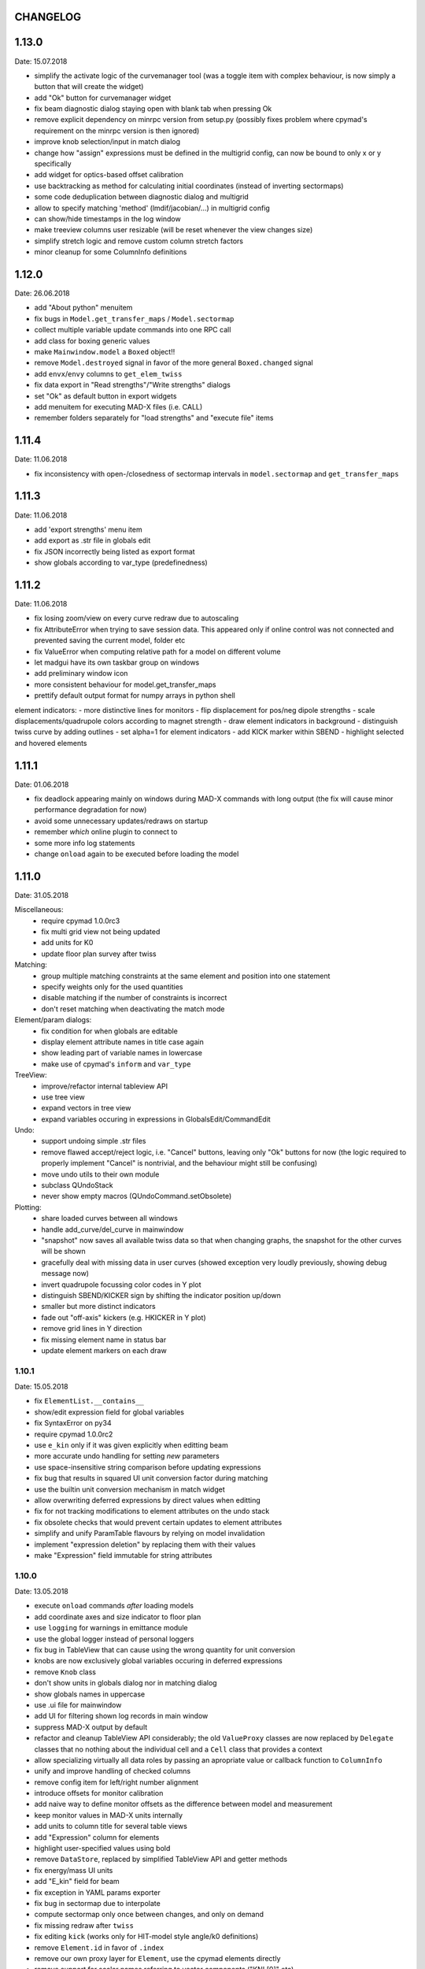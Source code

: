 CHANGELOG
~~~~~~~~~

1.13.0
~~~~~~
Date: 15.07.2018

- simplify the activate logic of the curvemanager tool (was a toggle item with
  complex behaviour, is now simply a button that will create the widget)
- add "Ok" button for curvemanager widget
- fix beam diagnostic dialog staying open with blank tab when pressing Ok
- remove explicit dependency on minrpc version from setup.py (possibly fixes
  problem where cpymad's requirement on the minrpc version is then ignored)
- improve knob selection/input in match dialog
- change how "assign" expressions must be defined in the multigrid config, can
  now be bound to only x or y specifically
- add widget for optics-based offset calibration
- use backtracking as method for calculating initial coordinates (instead of
  inverting sectormaps)
- some code deduplication between diagnostic dialog and multigrid
- allow to specify matching 'method' (lmdif/jacobian/…) in multigrid config
- can show/hide timestamps in the log window
- make treeview columns user resizable (will be reset whenever the view
  changes size)
- simplify stretch logic and remove custom column stretch factors
- minor cleanup for some ColumnInfo definitions


1.12.0
~~~~~~
Date: 26.06.2018

- add "About python" menuitem
- fix bugs in ``Model.get_transfer_maps`` / ``Model.sectormap``
- collect multiple variable update commands into one RPC call
- add class for boxing generic values
- make ``Mainwindow.model`` a ``Boxed`` object!!
- remove ``Model.destroyed`` signal in favor of the more general
  ``Boxed.changed`` signal
- add ``envx``/``envy`` columns to ``get_elem_twiss``
- fix data export in "Read strengths"/"Write strengths" dialogs
- set "Ok" as default button in export widgets
- add menuitem for executing MAD-X files (i.e. CALL)
- remember folders separately for "load strengths" and "execute file" items


1.11.4
~~~~~~
Date: 11.06.2018

- fix inconsistency with open-/closedness of sectormap intervals in
  ``model.sectormap`` and ``get_transfer_maps``


1.11.3
~~~~~~
Date: 11.06.2018

- add 'export strengths' menu item
- add export as .str file in globals edit
- fix JSON incorrectly being listed as export format
- show globals according to var_type (predefinedness)


1.11.2
~~~~~~
Date: 11.06.2018

- fix losing zoom/view on every curve redraw due to autoscaling
- fix AttributeError when trying to save session data. This appeared only if
  online control was not connected and prevented saving the current model,
  folder etc
- fix ValueError when computing relative path for a model on different volume
- let madgui have its own taskbar group on windows
- add preliminary window icon
- more consistent behaviour for model.get_transfer_maps
- prettify default output format for numpy arrays in python shell

element indicators:
- more distinctive lines for monitors
- flip displacement for pos/neg dipole strengths
- scale displacements/quadrupole colors according to magnet strength
- draw element indicators in background
- distinguish twiss curve by adding outlines
- set alpha=1 for element indicators
- add KICK marker within SBEND
- highlight selected and hovered elements


1.11.1
~~~~~~
Date: 01.06.2018

- fix deadlock appearing mainly on windows during MAD-X commands with long
  output (the fix will cause minor performance degradation for now)
- avoid some unnecessary updates/redraws on startup
- remember *which* online plugin to connect to
- some more info log statements
- change ``onload`` again to be executed before loading the model


1.11.0
~~~~~~
Date: 31.05.2018

Miscellaneous:
    - require cpymad 1.0.0rc3
    - fix multi grid view not being updated
    - add units for K0
    - update floor plan survey after twiss

Matching:
    - group multiple matching constraints at the same element and position
      into one statement
    - specify weights only for the used quantities
    - disable matching if the number of constraints is incorrect
    - don't reset matching when deactivating the match mode

Element/param dialogs:
    - fix condition for when globals are editable
    - display element attribute names in title case again
    - show leading part of variable names in lowercase
    - make use of cpymad's ``inform`` and ``var_type``

TreeView:
    - improve/refactor internal tableview API
    - use tree view
    - expand vectors in tree view
    - expand variables occuring in expressions in GlobalsEdit/CommandEdit

Undo:
    - support undoing simple .str files
    - remove flawed accept/reject logic, i.e. "Cancel" buttons, leaving only
      "Ok" buttons for now (the logic required to properly implement "Cancel"
      is nontrivial, and the behaviour might still be confusing)
    - move undo utils to their own module
    - subclass QUndoStack
    - never show empty macros (QUndoCommand.setObsolete)

Plotting:
    - share loaded curves between all windows
    - handle add_curve/del_curve in mainwindow
    - "snapshot" now saves all available twiss data so that when changing
      graphs, the snapshot for the other curves will be shown
    - gracefully deal with missing data in user curves (showed exception very
      loudly previously, showing debug message now)
    - invert quadrupole focussing color codes in Y plot
    - distinguish SBEND/KICKER sign by shifting the indicator position up/down
    - smaller but more distinct indicators
    - fade out "off-axis" kickers (e.g. HKICKER in Y plot)
    - remove grid lines in Y direction
    - fix missing element name in status bar
    - update element markers on each draw


1.10.1
------
Date: 15.05.2018

- fix ``ElementList.__contains__``
- show/edit expression field for global variables
- fix SyntaxError on py34
- require cpymad 1.0.0rc2
- use ``e_kin`` only if it was given explicitly when editting beam
- more accurate undo handling for setting *new* parameters
- use space-insensitive string comparison before updating expressions
- fix bug that results in squared UI unit conversion factor during matching
- use the builtin unit conversion mechanism in match widget
- allow overwriting deferred expressions by direct values when editting
- fix for not tracking modifications to element attributes on the undo stack
- fix obsolete checks that would prevent certain updates to element attributes
- simplify and unify ParamTable flavours by relying on model invalidation
- implement "expression deletion" by replacing them with their values
- make "Expression" field immutable for string attributes


1.10.0
------
Date: 13.05.2018

- execute ``onload`` commands *after* loading models
- add coordinate axes and size indicator to floor plan
- use ``logging`` for warnings in emittance module
- use the global logger instead of personal loggers
- fix bug in TableView that can cause using the wrong quantity for unit conversion
- knobs are now exclusively global variables occuring in deferred expressions
- remove ``Knob`` class
- don't show units in globals dialog nor in matching dialog
- show globals names in uppercase
- use .ui file for mainwindow
- add UI for filtering shown log records in main window
- suppress MAD-X output by default
- refactor and cleanup TableView API considerably; the old ``ValueProxy``
  classes are now replaced by ``Delegate`` classes that no nothing about the
  individual cell and a ``Cell`` class that provides a context
- allow specializing virtually all data roles by passing an apropriate value or
  callback function to ``ColumnInfo``
- unify and improve handling of checked columns
- remove config item for left/right number alignment
- introduce offsets for monitor calibration
- add naive way to define monitor offsets as the difference between model and
  measurement
- keep monitor values in MAD-X units internally
- add units to column title for several table views
- add "Expression" column for elements
- highlight user-specified values using bold
- remove ``DataStore``, replaced by simplified TableView API and getter methods
- fix energy/mass UI units
- add "E_kin" field for beam
- fix exception in YAML params exporter
- fix bug in sectormap due to interpolate
- compute sectormap only once between changes, and only on demand
- fix missing redraw after ``twiss``
- fix editing ``kick`` (works only for HIT-model style angle/k0 definitions)
- remove ``Element.id`` in favor of ``.index``
- remove our own proxy layer for ``Element``, use the cpymad elements directly
- remove support for scalar names referring to vector components ("KNL[0]" etc)
- simplifications for ``ElementList`` and how elements can be accessed
- fix ``open_graph`` always showing "orbit" plot
- make the different beam diagnostic tasks part of a tabbed dialog,
  increase code sharing
- rework the beam diagnostic widgets, layout, buttons, defaults
- remember plot window positions, sizes and graph names
- inline some initializer methods in ``model``
- use undo/redo mechanism and a corresponding history widget that fixes the
  backup/restore mechanism used in several places


1.9.0
-----
Date: 16.04.2018

Improvements:

- add x/y/px/py values to *Twiss* tab in element info dialog
- replot backtracked twiss on every new monitor readout
- consider ``SBEND->K0`` when detecting knobs
- remove conversion mechanism for knobs, this is now the responsibility of the
  model itself (by using appropriate expressions) or the online plugin
- use only user defined variables in deferred expressions as knobs, consider
  fixed numbers as static
- show marks with monitor width/position when opening monitor dialog, can
  select which ones to show
- add update/backtrack functionality to monitor widget
- show unit on the column title
- add simple data export for monitors
- make the monitorwidget child to the main window (so it will be closed like
  everything else when the main window is closed)
- persist some settings across multiple madgui runs using *session* files:
  main window size/position, model, folder, selected monitors
- enable grid in twiss plot (mainly for y=0)
- add ``onload`` config entry for application, and in model
- remove setuptools based entrypoint for online models, must be manually
  loaded by the user using the ``onload`` handler instead
- draw element markers at the exit end of the element
- unify log window with MAD-X input commands, output, as well as logging
  records, based on PlainTextEdit with extra selections in different colors,
  much easier on the eyes and hands! Shows line numbers and times on the left.
- show exceptions in log window as well
- silence Pint redefinition warning
- log interleaved MAD-X input/output in chronological order!
- display line numbers for config edit dialog (multi grid)
- show only the actual MAD-X command parameters in the second info tab
- add ``kick`` attribute for SBEND in summary tab

Bug fixes:

- fix exception on py34: missing ``math.isclose``
- fix exception in floor plan
- fix error in matching due to discarding ``Expression``
- fix unit conversion for gantry angle
- fix multi grid with ``assign`` in config file
- use float edit boxes for target values
- fix input unit of multi-grid target values
- fix bug with disappearing monitor widget (GC related)

Internal changes:

- use function call syntax to get the values from Bool proxies
- remove some remaining py2 compatibility code
- support attribute access and *on_change* signals for config entries, make
  ``config.NumberFormat`` a simple config entry
- rename ``user_ns`` to ``context``
- cleanup some unused imports, undefined names etc (pyflakes)
- replace ``monospace`` function by a simpler one without ``size`` parameter
- remove uppercase restritcion when accessing element attributes
- adapt to changes in cpymad 1.0 API
- flip definition of ``gantry_angle`` (``SROTATION->ANGLE`` has changed in
  MAD-X 5.04.00)


1.8.0
-----
Date: 25.03.2018

- remove ``api_version`` entry from model files
- add menu item to load MAD-X file
- autoscale plots when pressing "Home" button
- add shortcut method ``model.sectormap`` for use in ipython shell

- twiss/beam init dialog:
    - remove menuitems for separate init tabs, move to file menu
    - treat attributes specified in the config as reals, not ints
    - update enabled-state of save/open buttons according to current widget

- element infobox:
    - add tab with sectormap for element infobox
    - update title clicking on another element (previously was updated only
      when changing using the combobox)
    - fix "open" button

- both:
    - use spinbox=true by default
    - use QuantityValue for floats (spin to win!)
    - fix editting bool values
    - fix display bug when showing SpinBox for IntValue
    - fix "save" button

- matching:
    - match against variables inside expressions
    - reuse computed init conditions after applying corrections

- internal resource handling:
    - remove PackageResource
    - replace pkg_resources with importlib_resources where appropriate
    - remove madgui.resource package

- ellipses plots:
    - add ellipse tab for init dialog
    - add x/y labels
    - use tight_layout
    - use ui units
    - draw ellipse over grid
    - fix swapped ellipse axes when alpha is negative
    - fix swapped formulas for the half axes

- units:
    - pass values internally as plain floats, convert only for IO/UI (#2)
    - Replace all Expression instances by their values, get rid of
      SymbolicValue
    - introduce globals for ``madx_units`` and ``ui_units`` used for
      conversion
    - format degrees with "°" symbol
    - improve unit labels for lists
    - remove pint units file, use the default one shipped with pint instead


1.7.2
-----
Date: 05.03.2018

- added missing factor 2 in ellipse axes lengths
- don't need AttrDict from new cpymad in this version


1.7.1
-----
Date: 02.03.2018

- fix knobs in skew quadrupoles
- hotfix regression with posx/posy aliases
- compatible with hit_models 0.7.0, hit_csys 0.6.0


1.7.0
-----
Date: 02.03.2018

- compute alfa/beta from sigma matrix for consistency
- expose ``twiss`` variable holding twiss table in python shell widget
- set better display units for some plots
- keep plot axis limits on most updates
- finally start to use position dependent emittances in some places
- add more plots: momentum/dispersion/phase advance/emittance/gamma
- plot monitors as dashed lines
- plot loaded/snapshot curves without markers
- update infobox window title when changing element
- add tab with global variables to init-settings dialog
- add tabs to info box: primary/expert/twiss/sigma/ellipse
- keep position in info-box when refreshing values or element
- fit small tool buttons to text size
- let user click on zero-length elements
- scale interpolation step length with sequence length, to show smooth curves
- default number_format.align=right
- default mirror_mode=True
- fix python shell, when starting madqt as gui_script under windows
- rework the multi-grid dialog (for orbit correction)
- rename back to madgui
- new versioning scheme, interpret: ``0.0.X`` -> ``1.X.0``, acknowledging the
  the ``0.X.Y`` releases of the old wx-based madgui.
- remove pytao binding
- match dialog: dropdown menu for knobs, minor visual improvements
- internal refactoring, module renamings
- can connect online control without loaded model


0.0.6
-----
Date: 26.01.2018

- element info box: add UI to switch element
- floor plan: support 3D models (no more curved sbends anymore though…)
- floor plan: add UI to change view perspective
- floor plan: fix mirror inversion
- main/plot window: set window title
- main window: add config setting for initial position
- codebase: unify the workspace/segment mess, now only have 'model' again
  (it's unlikely that we will ever be able to work on less/more than one
  sequence in the same workspace anyway)


0.0.5
-----
Date: 24.01.2018

- fix mass unit in MAD-X
- massive simplification of knobs API for interfacing control system
- can read beam parameters from online plugin
- show updated orbit plot after fitting in orbit-correction-mode (regression)
- open orbit plot for orbit-correction-mode


0.0.4
-----
Date: 09.01.2018

- Emit signal when workspace is changed (for plugins…)
- Show about boxes only if the package exists
- Add about dialog for pytao
- Change tab in settings dialog when clicking menu
- When user invokes an action via a menu and the corresponding dialog
  already exists, focus the existing window
- No longer show checkboxes for twiss/beam dialogs in menu
- Read spinbox setting from config
- [regression] Fix exception (closed logfile) when opening different model
- [regression] Fix exception in online-control module when changing values
  into MAD-X


0.0.3
-----
Date: 06.01.2018

- fuzzy select when removing constraints in matching mode (middle click)
- start log threads as daemon thread (never blocks program exit)
- thread safe access to madx/tao
- fetch element data for indicators in background
- fix missing .ui files in installation
- fix crash on windows at startup when starting via gui_scripts entrypoint


0.0.2
-----
Date: 05.12.2017

- continuous matching (within any element position)
- fix bugs in matching code
- updated dependencies: pint 0.8.1, cpymad>=0.18.2, pytao>=0.0.1


0.0.1
-----
Date: 30.11.2017

First reference point to define somewhat stable versions.

List of features:

- cpymad/pytao as simulation backends
- plots: alfa/beta/envelope/orbit; and the ones defined by tao
- integrated python shell (ipython/jupyter) not very useful as of yet:
  limited exhibition of objects, no convenient APIs provided (plotting)
- log tab that shows madx/tao output
- tab that shows madx/tao commands
- display and edit box for beam parameters; initial conditions (i.e. twiss);
  and element attributes (read-only so far)
- 2D floor plan
- matching (interactive + dialog)
- emittance (dialog)
- orbit alignment: 2-grid + N+optic methods
